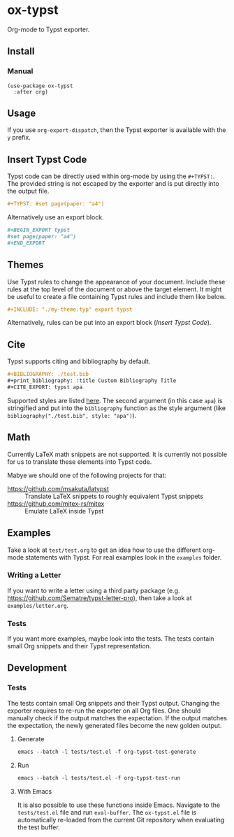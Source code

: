 * ox-typst

Org-mode to Typst exporter.

** Install

*** Manual

#+BEGIN_SRC elisp
(use-package ox-typst
  :after org)
#+END_SRC

** Usage

If you use =org-export-dispatch=, then the Typst exporter is
available with the =y= prefix.

** Insert Typst Code

Typst code can be directly used within org-mode by using the
=#+TYPST:=. The provided string is not escaped by the exporter and is
put directly into the output file.

#+BEGIN_SRC org
,#+TYPST: #set page(paper: "a4")
#+END_SRC

Alternatively use an export block.

#+BEGIN_SRC org
,#+BEGIN_EXPORT typst
#set page(paper: "a4")
,#+END_EXPORT
#+END_SRC


** Themes

Use Typst rules to change the appearance of your document. Include
these rules at the top level of the document or above the target
element. It might be useful to create a file containing Typst rules
and include them like below.

#+BEGIN_SRC org
,#+INCLUDE: "./my-theme.typ" export typst
#+END_SRC

Alternatively, rules can be put into an export block ([[*Insert Typst Code][Insert Typst Code]]).

** Cite

Typst supports citing and bibliography by default.

#+BEGIN_SRC org
,#+BIBLIOGRAPHY: ./test.bib
,#+print_bibliography: :title Custom Bibliography Title
,#+CITE_EXPORT: typst apa
#+END_SRC

Supported styles are listed [[https://typst.app/docs/reference/model/bibliography/][here]]. The second argument (in this case
=apa=) is stringified and put into the =bibliography= function as the
style argument (like =bibliography("./test.bib", style: "apa")=).

** Math

Currently LaTeX math snippets are not supported. It is currently not possible
for us to translate these elements into Typst code.

Mabye we should one of the following projects for that:

- https://github.com/msakuta/latypst :: Translate LaTeX snippets to roughly equivalent Typst snippets
- https://github.com/mitex-rs/mitex :: Emulate LaTeX inside Typst

** Examples

Take a look at =test/test.org= to get an idea how to use the different
org-mode statements with Typst. For real examples look in the
=examples= folder.

*** Writing a Letter

If you want to write a letter using a third party package
(e.g. https://github.com/Sematre/typst-letter-pro), then take a look
at =examples/letter.org=.

*** Tests

If you want more examples, maybe look into the tests. The tests contain small
Org snippets and their Typst representation.

** Development

*** Tests

The tests contain small Org snippets and their Typst output. Changing the
exporter requires to re-run the exporter on all Org files. One should manually
check if the output matches the expectation. If the output matches the
expectation, the newly generated files become the new golden output.

**** Generate

#+BEGIN_SRC org
emacs --batch -l tests/test.el -f org-typst-test-generate
#+END_SRC

**** Run

#+BEGIN_SRC org
emacs --batch -l tests/test.el -f org-typst-test-run
#+END_SRC

**** With Emacs

It is also possible to use these functions inside Emacs. Navigate to the
=tests/test.el= file and run =eval-buffer=. The =ox-typst.el= file is
automatically re-loaded from the current Git repository when evaluating the test
buffer.
